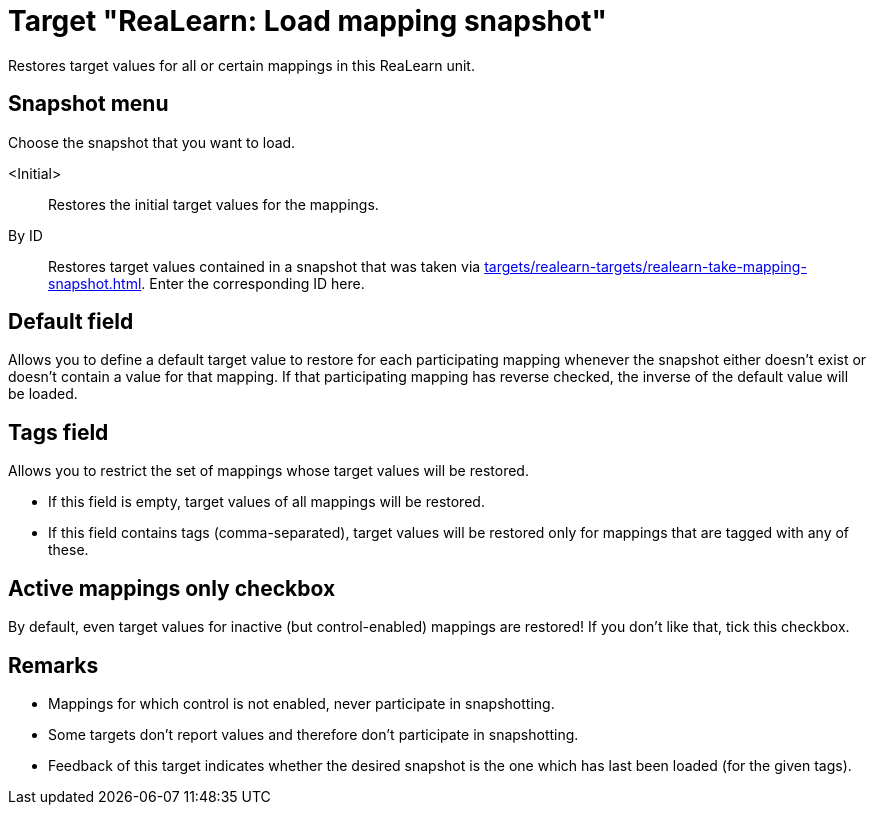 [#realearn-load-mapping-snapshot]
= Target "ReaLearn: Load mapping snapshot"

Restores target values for all or certain mappings in this ReaLearn unit.

== Snapshot menu

Choose the snapshot that you want to load.

<Initial>:: Restores the initial target values for the mappings.

By ID:: Restores target values contained in a snapshot that was taken via xref:targets/realearn-targets/realearn-take-mapping-snapshot.adoc#realearn-take-mapping-snapshot[].
Enter the corresponding ID here.

== Default field

Allows you to define a default target value to restore for each participating mapping whenever the snapshot either doesn't exist or doesn't contain a value for that mapping.
If that participating mapping has reverse checked, the inverse of the default value will be loaded.

== Tags field

Allows you to restrict the set of mappings whose target values will be restored.

* If this field is empty, target values of all mappings will be restored.
* If this field contains tags (comma-separated), target values will be restored only for mappings that are tagged with any of these.

== Active mappings only checkbox

By default, even target values for inactive (but control-enabled) mappings are restored!
If you don't like that, tick this checkbox.

== Remarks

* Mappings for which control is not enabled, never participate in snapshotting.
* Some targets don't report values and therefore don't participate in snapshotting.
* Feedback of this target indicates whether the desired snapshot is the one which has last been loaded (for the given tags).